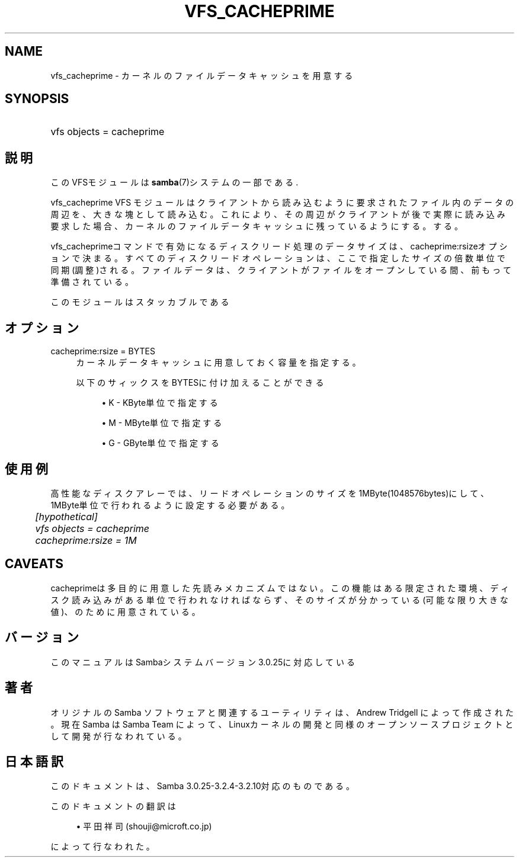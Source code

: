 .\"     Title: vfs_cacheprime
.\"    Author: 
.\" Generator: DocBook XSL Stylesheets v1.73.2 <http://docbook.sf.net/>
.\"      Date: 04/17/2009
.\"    Manual: システム管理ツール
.\"    Source: Samba 3.2
.\"
.TH "VFS_CACHEPRIME" "8" "04/17/2009" "Samba 3\.2" "システム管理ツール"
.\" disable hyphenation
.nh
.\" disable justification (adjust text to left margin only)
.ad l
.SH "NAME"
vfs_cacheprime - カーネルのファイルデータキャッシュを用意する
.SH "SYNOPSIS"
.HP 1
vfs objects = cacheprime
.SH "説明"
.PP
このVFSモジュールは
\fBsamba\fR(7)システムの一部である\.
.PP
vfs_cacheprime
VFS モジュールは クライアントから読み込むように要求されたファイル内のデータの周辺を、 大きな塊として読み込む。 これにより、その周辺がクライアントが後で実際に読み込み要求 した場合、カーネルのファイルデータキャッシュに残っているようにする。 する。
.PP
vfs_cacheprimeコマンドで有効になるディスクリード処理のデータサイズは、 cacheprime:rsizeオプションで決まる。 すべてのディスクリードオペレーションは、ここで指定したサイズの倍数単位で同期(調整)される。 ファイルデータは、クライアントがファイルをオープンしている間、前もって準備されている。
.PP
このモジュールはスタッカブルである
.SH "オプション"
.PP
cacheprime:rsize = BYTES
.RS 4
カーネルデータキャッシュに用意しておく容量を指定する。
.sp
以下のサィックスをBYTESに付け加えることができる
.sp
.RS 4
.ie n \{\
\h'-04'\(bu\h'+03'\c
.\}
.el \{\
.sp -1
.IP \(bu 2.3
.\}
K
\- KByte単位で指定する
.RE
.sp
.RS 4
.ie n \{\
\h'-04'\(bu\h'+03'\c
.\}
.el \{\
.sp -1
.IP \(bu 2.3
.\}
M
\- MByte単位で指定する
.RE
.sp
.RS 4
.ie n \{\
\h'-04'\(bu\h'+03'\c
.\}
.el \{\
.sp -1
.IP \(bu 2.3
.\}
G
\- GByte単位で指定する
.sp
.RE
.RE
.SH "使用例"
.PP
高性能なディスクアレーでは、リードオペレーションのサイズを1MByte(1048576bytes)にして、 1MByte単位で行われるように設定する必要がある。
.sp
.RS 4
.nf
	\fI[hypothetical]\fR
	\fIvfs objects = cacheprime\fR
	\fIcacheprime:rsize = 1M\fR
.fi
.RE
.SH "CAVEATS"
.PP
cacheprimeは多目的に用意した先読みメカニズムではない。 この機能はある限定された環境、ディスク読み込みがある単位で行われなければならず、 そのサイズが分かっている(可能な限り大きな値)、のために用意されている。
.SH "バージョン"
.PP
このマニュアルはSambaシステムバージョン3\.0\.25に対応している
.SH "著者"
.PP
オリジナルの Samba ソフトウェアと関連するユーティリティは、Andrew Tridgell によって作成された。現在 Samba は Samba Team に よって、Linuxカーネルの開発と同様のオープンソースプロジェクト として開発が行なわれている。
.SH "日本語訳"
.PP
このドキュメントは、Samba 3\.0\.25\-3\.2\.4\-3\.2\.10対応のものである。
.PP
このドキュメントの翻訳は
.sp
.RS 4
.ie n \{\
\h'-04'\(bu\h'+03'\c
.\}
.el \{\
.sp -1
.IP \(bu 2.3
.\}
平田祥司 (shouji@microft\.co\.jp)
.sp
.RE
によって行なわれた。
